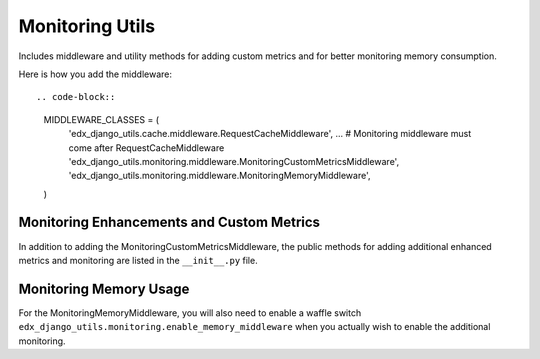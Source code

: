 Monitoring Utils
================

Includes middleware and utility methods for adding custom metrics and for
better monitoring memory consumption.

Here is how you add the middleware::

.. code-block::

    MIDDLEWARE_CLASSES = (
        'edx_django_utils.cache.middleware.RequestCacheMiddleware',
        ...
        # Monitoring middleware must come after RequestCacheMiddleware
        'edx_django_utils.monitoring.middleware.MonitoringCustomMetricsMiddleware',
        'edx_django_utils.monitoring.middleware.MonitoringMemoryMiddleware',
    )

Monitoring Enhancements and Custom Metrics
__________________________________________

In addition to adding the MonitoringCustomMetricsMiddleware, the public methods
for adding additional enhanced metrics and monitoring are listed in the
``__init__.py`` file.

Monitoring Memory Usage
_______________________

For the MonitoringMemoryMiddleware, you will also need to enable a waffle
switch ``edx_django_utils.monitoring.enable_memory_middleware`` when you
actually wish to enable the additional monitoring.



